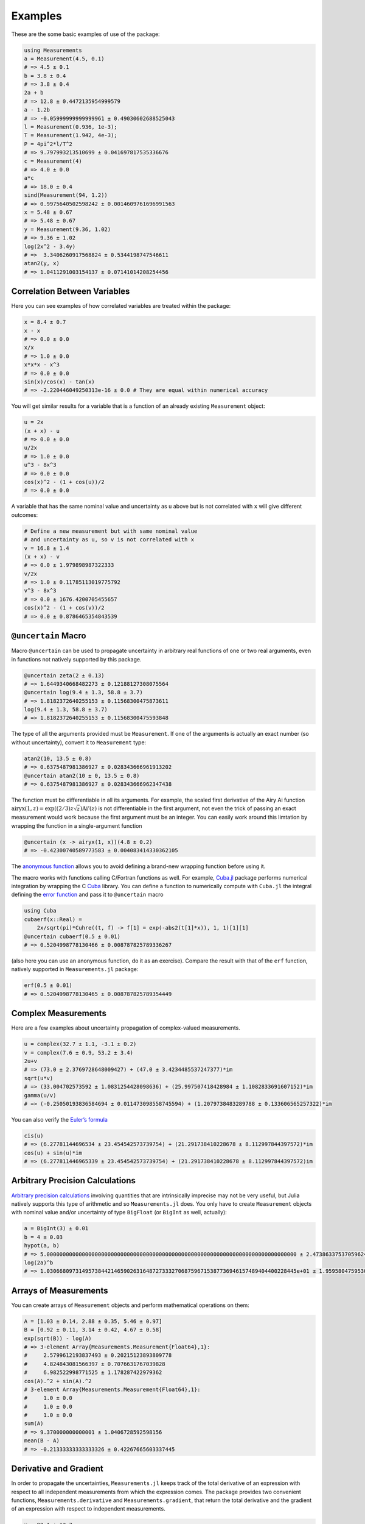 Examples
--------

These are the some basic examples of use of the package:

.. code-block:: julia

    using Measurements
    a = Measurement(4.5, 0.1)
    # => 4.5 ± 0.1
    b = 3.8 ± 0.4
    # => 3.8 ± 0.4
    2a + b
    # => 12.8 ± 0.4472135954999579
    a - 1.2b
    # => -0.05999999999999961 ± 0.49030602688525043
    l = Measurement(0.936, 1e-3);
    T = Measurement(1.942, 4e-3);
    P = 4pi^2*l/T^2
    # => 9.797993213510699 ± 0.041697817535336676
    c = Measurement(4)
    # => 4.0 ± 0.0
    a*c
    # => 18.0 ± 0.4
    sind(Measurement(94, 1.2))
    # => 0.9975640502598242 ± 0.0014609761696991563
    x = 5.48 ± 0.67
    # => 5.48 ± 0.67
    y = Measurement(9.36, 1.02)
    # => 9.36 ± 1.02
    log(2x^2 - 3.4y)
    # =>  3.3406260917568824 ± 0.5344198747546611
    atan2(y, x)
    # => 1.0411291003154137 ± 0.07141014208254456

Correlation Between Variables
~~~~~~~~~~~~~~~~~~~~~~~~~~~~~

Here you can see examples of how correlated variables are treated within the
package:

.. code-block:: julia

    x = 8.4 ± 0.7
    x - x
    # => 0.0 ± 0.0
    x/x
    # => 1.0 ± 0.0
    x*x*x - x^3
    # => 0.0 ± 0.0
    sin(x)/cos(x) - tan(x)
    # => -2.220446049250313e-16 ± 0.0 # They are equal within numerical accuracy

You will get similar results for a variable that is a function of an already
existing ``Measurement`` object:

.. code-block:: julia

    u = 2x
    (x + x) - u
    # => 0.0 ± 0.0
    u/2x
    # => 1.0 ± 0.0
    u^3 - 8x^3
    # => 0.0 ± 0.0
    cos(x)^2 - (1 + cos(u))/2
    # => 0.0 ± 0.0

A variable that has the same nominal value and uncertainty as ``u`` above but is
not correlated with ``x`` will give different outcomes:

.. code-block:: julia

    # Define a new measurement but with same nominal value
    # and uncertainty as u, so v is not correlated with x
    v = 16.8 ± 1.4
    (x + x) - v
    # => 0.0 ± 1.979898987322333
    v/2x
    # => 1.0 ± 0.11785113019775792
    v^3 - 8x^3
    # => 0.0 ± 1676.4200705455657
    cos(x)^2 - (1 + cos(v))/2
    # => 0.0 ± 0.8786465354843539

``@uncertain`` Macro
~~~~~~~~~~~~~~~~~~~~

Macro ``@uncertain`` can be used to propagate uncertainty in arbitrary real
functions of one or two real arguments, even in functions not natively supported
by this package.

.. code-block:: julia

    @uncertain zeta(2 ± 0.13)
    # => 1.6449340668482273 ± 0.12188127308075564
    @uncertain log(9.4 ± 1.3, 58.8 ± 3.7)
    # => 1.8182372640255153 ± 0.11568300475873611
    log(9.4 ± 1.3, 58.8 ± 3.7)
    # => 1.8182372640255153 ± 0.11568300475593848

The type of all the arguments provided must be ``Measurement``. If one of the
arguments is actually an exact number (so without uncertainty), convert it to
``Measurement`` type:

.. code-block:: julia

    atan2(10, 13.5 ± 0.8)
    # => 0.6375487981386927 ± 0.028343666961913202
    @uncertain atan2(10 ± 0, 13.5 ± 0.8)
    # => 0.6375487981386927 ± 0.028343666962347438

The function must be differentiable in all its arguments.  For example, the
scaled first derivative of the Airy Ai function :math:`\text{airyx}(1, z) =
\exp((2/3) z \sqrt{z})\text{Ai}'(z)` is not differentiable in the first
argument, not even the trick of passing an exact measurement would work because
the first argument must be an integer.  You can easily work around this
limtation by wrapping the function in a single-argument function

.. code-block:: julia

    @uncertain (x -> airyx(1, x))(4.8 ± 0.2)
    # => -0.42300740589773583 ± 0.004083414330362105

The `anonymous function
<http://docs.julialang.org/en/stable/manual/functions/#anonymous-functions>`__
allows you to avoid defining a brand-new wrapping function before using it.

The macro works with functions calling C/Fortran functions as well.  For
example, `Cuba.jl <https://github.com/giordano/Cuba.jl>`__ package performs
numerical integration by wrapping the C `Cuba <http://www.feynarts.de/cuba/>`__
library.  You can define a function to numerically compute with ``Cuba.jl`` the
integral defining the `error function
<https://en.wikipedia.org/wiki/Error_function>`__ and pass it to ``@uncertain``
macro

.. code-block:: julia

    using Cuba
    cubaerf(x::Real) =
        2x/sqrt(pi)*Cuhre((t, f) -> f[1] = exp(-abs2(t[1]*x)), 1, 1)[1][1]
    @uncertain cubaerf(0.5 ± 0.01)
    # => 0.5204998778130466 ± 0.008787825789336267

(also here you can use an anonymous function, do it as an exercise).  Compare
the result with that of the ``erf`` function, natively supported in
``Measurements.jl`` package:

.. code-block:: julia

    erf(0.5 ± 0.01)
    # => 0.5204998778130465 ± 0.008787825789354449

Complex Measurements
~~~~~~~~~~~~~~~~~~~~

Here are a few examples about uncertainty propagation of complex-valued
measurements.

.. code-block:: julia

    u = complex(32.7 ± 1.1, -3.1 ± 0.2)
    v = complex(7.6 ± 0.9, 53.2 ± 3.4)
    2u+v
    # => (73.0 ± 2.3769728648009427) + (47.0 ± 3.4234485537247377)*im
    sqrt(u*v)
    # => (33.004702573592 ± 1.0831254428098636) + (25.997507418428984 ± 1.1082833691607152)*im
    gamma(u/v)
    # => (-0.25050193836584694 ± 0.011473098558745594) + (1.2079738483289788 ± 0.133606565257322)*im

You can also verify the `Euler’s formula
<https://en.wikipedia.org/wiki/Euler%27s_formula>`__

.. code-block:: julia

    cis(u)
    # => (6.27781144696534 ± 23.454542573739754) + (21.291738410228678 ± 8.112997844397572)*im
    cos(u) + sin(u)*im
    # => (6.277811446965339 ± 23.454542573739754) + (21.291738410228678 ± 8.112997844397572)im

Arbitrary Precision Calculations
~~~~~~~~~~~~~~~~~~~~~~~~~~~~~~~~

`Arbitrary precision calculations
<http://docs.julialang.org/en/stable/manual/integers-and-floating-point-numbers/#arbitrary-precision-arithmetic>`__
involving quantities that are intrinsically imprecise may not be very useful,
but Julia natively supports this type of arithmetic and so ``Measurements.jl``
does.  You only have to create ``Measurement`` objects with nominal value and/or
uncertainty of type ``BigFloat`` (or ``BigInt`` as well, actually):

.. code-block:: julia

    a = BigInt(3) ± 0.01
    b = 4 ± 0.03
    hypot(a, b)
    # => 5.000000000000000000000000000000000000000000000000000000000000000000000000000000 ± 2.473863375370596246756154793364399326509001412701084709723336101627452857843757e-02
    log(2a)^b
    # => 1.030668097314957384421465902631648727333270687596715387736946157489404400228445e+01 ± 1.959580475953079233643030915452927748488408893913287402297342303952280925878254e-01

Arrays of Measurements
~~~~~~~~~~~~~~~~~~~~~~

You can create arrays of ``Measurement`` objects and perform mathematical
operations on them:

.. code-block:: julia

    A = [1.03 ± 0.14, 2.88 ± 0.35, 5.46 ± 0.97]
    B = [0.92 ± 0.11, 3.14 ± 0.42, 4.67 ± 0.58]
    exp(sqrt(B)) - log(A)
    # => 3-element Array{Measurements.Measurement{Float64},1}:
    #     2.5799612193837493 ± 0.20215123893809778
    #     4.824843081566397 ± 0.7076631767039828
    #     6.982522998771525 ± 1.178287422979362
    cos(A).^2 + sin(A).^2
    # 3-element Array{Measurements.Measurement{Float64},1}:
    #     1.0 ± 0.0
    #     1.0 ± 0.0
    #     1.0 ± 0.0
    sum(A)
    # => 9.370000000000001 ± 1.0406728592598156
    mean(B - A)
    # => -0.21333333333333326 ± 0.42267665603337445

Derivative and Gradient
~~~~~~~~~~~~~~~~~~~~~~~

In order to propagate the uncertainties, ``Measurements.jl`` keeps track of the
total derivative of an expression with respect to all independent measurements
from which the expression comes. The package provides two convenient functions,
``Measurements.derivative`` and ``Measurements.gradient``, that return the total
derivative and the gradient of an expression with respect to independent
measurements.

.. code-block:: julia

    x = 98.1 ± 12.7
    y = 105.4 ± 25.6
    z = 78.3 ± 14.1
    Measurements.derivative(2x - 4y, x)
    # => 2.0
    Measurements.derivative(2x - 4y, y)
    # => -4.0
    Measurements.gradient(log1p(x) + y^2 - cos(x/y), [x, y, z])
    # => 3-element Array{Float64,1}:
    #       0.0177005
    #     210.793
    #       0.0       # The expression does not depend on z

``stdscore`` Function
~~~~~~~~~~~~~~~~~~~~~

You can get the distance in number of standard deviations between a measurement
and its expected value (this can be with or without uncertainty) using
``stdscore``:

.. code-block:: julia

    stdscore(1.3 ± 0.12, 1)
    # => 2.5000000000000004
    stdscore(4.7 ± 0.58, 5 ± 0.01)
    # => -0.5172413793103445 ± 0.017241379310344827

``weightedmean`` Function
~~~~~~~~~~~~~~~~~~~~~~~~~

Calculate the weighted and arithmetic means of your set of measurements with
``weightedmean`` and ``mean`` respectively:

.. code-block:: julia

    weightedmean((3.1±0.32, 3.2±0.38, 3.5±0.61, 3.8±0.25))
    # => 3.4665384454054498 ± 0.16812474090663868
    mean((3.1±0.32, 3.2±0.38, 3.5±0.61, 3.8±0.25))
    # => 3.4000000000000004 ± 0.2063673908348894
